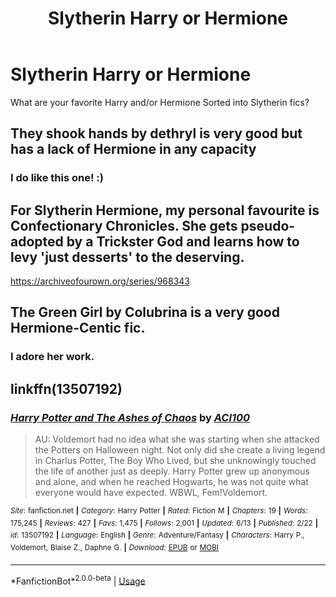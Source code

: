 #+TITLE: Slytherin Harry or Hermione

* Slytherin Harry or Hermione
:PROPERTIES:
:Author: chyaraskiss
:Score: 1
:DateUnix: 1593562504.0
:DateShort: 2020-Jul-01
:FlairText: Discussion
:END:
What are your favorite Harry and/or Hermione Sorted into Slytherin fics?


** They shook hands by dethryl is very good but has a lack of Hermione in any capacity
:PROPERTIES:
:Score: 3
:DateUnix: 1593562807.0
:DateShort: 2020-Jul-01
:END:

*** I do like this one! :)
:PROPERTIES:
:Score: 1
:DateUnix: 1593565054.0
:DateShort: 2020-Jul-01
:END:


** For Slytherin Hermione, my personal favourite is Confectionary Chronicles. She gets pseudo-adopted by a Trickster God and learns how to levy 'just desserts' to the deserving.

[[https://archiveofourown.org/series/968343]]
:PROPERTIES:
:Author: Avalon1632
:Score: 3
:DateUnix: 1593587392.0
:DateShort: 2020-Jul-01
:END:


** The Green Girl by Colubrina is a very good Hermione-Centic fic.
:PROPERTIES:
:Author: lafayeeter
:Score: 2
:DateUnix: 1593623610.0
:DateShort: 2020-Jul-01
:END:

*** I adore her work.
:PROPERTIES:
:Author: chyaraskiss
:Score: 1
:DateUnix: 1593630240.0
:DateShort: 2020-Jul-01
:END:


** linkffn(13507192)
:PROPERTIES:
:Author: ACI100
:Score: 2
:DateUnix: 1593664494.0
:DateShort: 2020-Jul-02
:END:

*** [[https://www.fanfiction.net/s/13507192/1/][*/Harry Potter and The Ashes of Chaos/*]] by [[https://www.fanfiction.net/u/11142828/ACI100][/ACI100/]]

#+begin_quote
  AU: Voldemort had no idea what she was starting when she attacked the Potters on Halloween night. Not only did she create a living legend in Charlus Potter, The Boy Who Lived, but she unknowingly touched the life of another just as deeply. Harry Potter grew up anonymous and alone, and when he reached Hogwarts, he was not quite what everyone would have expected. WBWL, Fem!Voldemort.
#+end_quote

^{/Site/:} ^{fanfiction.net} ^{*|*} ^{/Category/:} ^{Harry} ^{Potter} ^{*|*} ^{/Rated/:} ^{Fiction} ^{M} ^{*|*} ^{/Chapters/:} ^{19} ^{*|*} ^{/Words/:} ^{175,245} ^{*|*} ^{/Reviews/:} ^{427} ^{*|*} ^{/Favs/:} ^{1,475} ^{*|*} ^{/Follows/:} ^{2,001} ^{*|*} ^{/Updated/:} ^{6/13} ^{*|*} ^{/Published/:} ^{2/22} ^{*|*} ^{/id/:} ^{13507192} ^{*|*} ^{/Language/:} ^{English} ^{*|*} ^{/Genre/:} ^{Adventure/Fantasy} ^{*|*} ^{/Characters/:} ^{Harry} ^{P.,} ^{Voldemort,} ^{Blaise} ^{Z.,} ^{Daphne} ^{G.} ^{*|*} ^{/Download/:} ^{[[http://www.ff2ebook.com/old/ffn-bot/index.php?id=13507192&source=ff&filetype=epub][EPUB]]} ^{or} ^{[[http://www.ff2ebook.com/old/ffn-bot/index.php?id=13507192&source=ff&filetype=mobi][MOBI]]}

--------------

*FanfictionBot*^{2.0.0-beta} | [[https://github.com/tusing/reddit-ffn-bot/wiki/Usage][Usage]]
:PROPERTIES:
:Author: FanfictionBot
:Score: 2
:DateUnix: 1593664503.0
:DateShort: 2020-Jul-02
:END:
